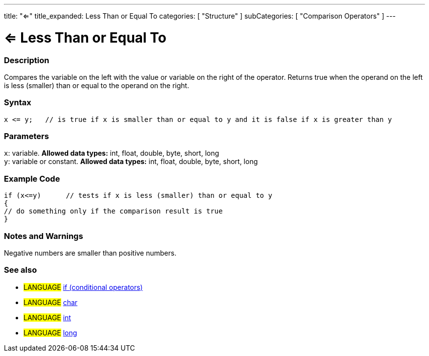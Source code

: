 ---
title: "<="
title_expanded: Less Than or Equal To
categories: [ "Structure" ]
subCategories: [ "Comparison Operators" ]
---

:source-highlighter: pygments
:pygments-style: arduino



= <= Less Than or Equal To


// OVERVIEW SECTION STARTS
[#overview]
--

[float]
=== Description
Compares the variable on the left with the value or variable on the right of the operator. Returns true when the operand on the left is less (smaller) than or equal to the operand on the right. 
[%hardbreaks]


[float]
=== Syntax
[source,arduino]
----
x <= y;   // is true if x is smaller than or equal to y and it is false if x is greater than y
----

[float]
=== Parameters
`x`: variable. *Allowed data types:* int, float, double, byte, short, long +
`y`: variable or constant. *Allowed data types:* int, float, double, byte, short, long

--
// OVERVIEW SECTION ENDS



// HOW TO USE SECTION STARTS
[#howtouse]
--

[float]
=== Example Code

[source,arduino]
----
if (x<=y)      // tests if x is less (smaller) than or equal to y
{
// do something only if the comparison result is true
}
----
[%hardbreaks]

[float]
=== Notes and Warnings
Negative numbers are smaller than positive numbers. 
[%hardbreaks]

[float]
=== See also

[role="language"]
* #LANGUAGE#  link:../../control-structures/if[if (conditional operators)]
* #LANGUAGE#  link:../../../variables/data-types/char[char]
* #LANGUAGE#  link:../../../variables/data-types/int[int]
* #LANGUAGE#  link:../../../variables/data-types/long[long]
--
// HOW TO USE SECTION ENDS
